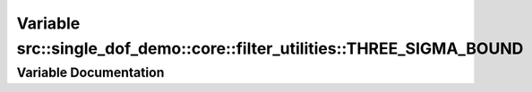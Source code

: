 .. _exhale_variable_namespacesrc_1_1single__dof__demo_1_1core_1_1filter__utilities_1a67fb8830288964d1b3ec919c6bcdfdaf:

Variable src::single_dof_demo::core::filter_utilities::THREE_SIGMA_BOUND
========================================================================

.. did not find file this was defined in


Variable Documentation
----------------------


.. doxygenvariable:: src::single_dof_demo::core::filter_utilities::THREE_SIGMA_BOUND
   :project: KinematicArbiter

